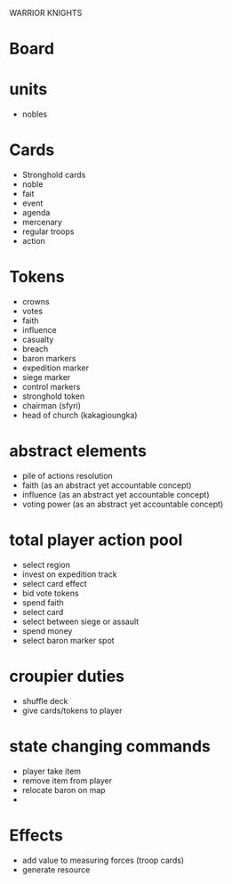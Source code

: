 WARRIOR KNIGHTS

* Board

* units
  - nobles

* Cards
  - Stronghold cards
  - noble
  - fait
  - event
  - agenda
  - mercenary
  - regular troops
  - action

* Tokens
  - crowns
  - votes
  - faith
  - influence
  - casualty
  - breach
  - baron markers
  - expedition marker
  - siege marker
  - control markers
  - stronghold token 
  - chairman (sfyri)
  - head of church (kakagioungka)

* abstract elements
  - pile of actions resolution
  - faith (as an abstract yet accountable concept)
  - influence (as an abstract yet accountable concept)
  - voting power (as an abstract yet accountable concept)

* total player action pool
  - select region
  - invest on expedition track
  - select card effect
  - bid vote tokens
  - spend faith
  - select card
  - select between siege or assault
  - spend money
  - select baron marker spot
  

* croupier duties
  - shuffle deck
  - give cards/tokens to player
  
* state changing commands
  - player take item
  - remove item from player
  - relocate baron on map
  - 

* Effects
  - add value to measuring forces (troop cards)
  - generate resource

